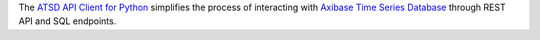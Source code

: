 The `ATSD API Client for Python <https://github.com/axibase/atsd-api-python>`__ simplifies the 
process of interacting with `Axibase Time Series Database <https://axibase.com/docs/atsd/>`__ through REST API and SQL 
endpoints.

